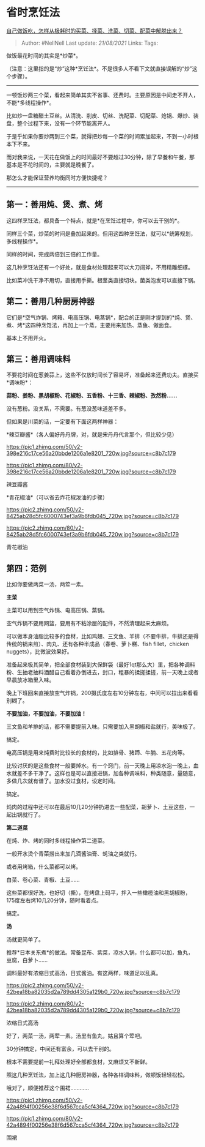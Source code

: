 * 省时烹饪法
  :PROPERTIES:
  :CUSTOM_ID: 省时烹饪法
  :END:

[[https://www.zhihu.com/question/22903687/answer/1897448672][自己做饭吃，怎样从极耗时的买菜、择菜、洗菜、切菜、配菜中解脱出来？]]

#+BEGIN_QUOTE
  Author: #NellNell Last update: /21/08/2021/ Links: Tags:
#+END_QUOTE

做饭最花时间的其实是*炒菜*。

（注意：这里指的是“炒”这种*烹饪法*。不是很多人不看下文就直接误解的“炒”这个步骤）。

--------------

一顿饭炒两三个菜，看起来简单其实不省事、还费时。主要原因是中间走不开人，不能*多线程操作*。

比如炒一盘糖醋土豆丝。从清洗、削皮、切丝、洗配菜、切配菜、炝锅、爆炒、装盘，整个过程下来，没有一个环节能离开人。

于是乎如果你要炒两到三个菜，就得把炒每一个菜的时间累加起来，不到一小时根本下不来。

而对我来说，一天花在做饭上的时间最好不要超过30分钟，除了早餐和午餐，那基本是不花时间的，主要就是晚餐了。

那怎么才能保证营养均衡同时方便快捷呢？

--------------

** 第一：善用炖、煲、煮、烤
   :PROPERTIES:
   :CUSTOM_ID: 第一善用炖煲煮烤
   :END:

这四样烹饪法，都具备一个特点，就是*在烹饪过程中，你可以去干别的*。

同样三个菜，炒菜的时间是叠加起来的。但用这四种烹饪法，就可以*统筹规划，多线程操作*。

同样的时间，完成两倍到三倍的工作量。

这几种烹饪法还有一个好处，就是食材处理起来可以大刀阔斧，不用精雕细琢。

比如菜冲洗干净不用切，直接用手撕。根茎类直接切块。菌类泡发可以直接下锅。

** 第二：善用几种厨房神器
   :PROPERTIES:
   :CUSTOM_ID: 第二善用几种厨房神器
   :END:

它们是*空气炸锅、烤箱、电高压锅、电蒸锅*，配合的正是刚才提到的*炖、煲、煮、烤*这四种烹饪法，再加上一个蒸，主要用来加热、蒸鱼、做面食。

基本上不用开火。

** 第三：善用调味料
   :PROPERTIES:
   :CUSTOM_ID: 第三善用调味料
   :END:

不要花时间在葱姜蒜上，这些不仅放时间长了容易坏，准备起来还费功夫。直接买*调味粉*：

*蒜粉、姜粉、黑胡椒粉、花椒粉、五香粉、十三香、辣椒粉、孜然粉......*

没有葱粉。没关系，不需要。有葱没葱味道差不多。

但如果是川菜的话，一定要有下面这两样神器：

*辣豆瓣酱*（各人偏好丹丹牌，对，就是宋丹丹代言那个，但比较少见）

[[https://pic1.zhimg.com/50/v2-398e216c17ce56a20bbde1206a1e8201_720w.jpg?source=c8b7c179]]

[[https://pic1.zhimg.com/80/v2-398e216c17ce56a20bbde1206a1e8201_720w.jpg?source=c8b7c179]]

辣豆瓣酱

*青花椒油*（可以省去炸花椒泼油的步骤）

[[https://pic2.zhimg.com/50/v2-8425ab28d5fc6000743ef3a9b6fdb045_720w.jpg?source=c8b7c179]]

[[https://pic2.zhimg.com/80/v2-8425ab28d5fc6000743ef3a9b6fdb045_720w.jpg?source=c8b7c179]]

青花椒油

** 第四：范例
   :PROPERTIES:
   :CUSTOM_ID: 第四范例
   :END:

比如你要做两菜一汤，两荤一素。

*主菜*

主菜可以用到空气炸锅、电高压锅、蒸锅。

空气炸锅不要用网篮，要用有不粘涂层的配件，不然清理起来太麻烦。

可以做本身油脂比较多的食材，比如鸡翅、三文鱼、羊排（不要牛排，牛排还是得传统的锅来煎）、肉丸、还有各种半成品（春卷、萝卜糕、fish
fillet，chicken nuggets），比微波效果好。

准备起来极其简单，把全部食材装到大保鲜袋（最好1qt那么大）里，把各种调料粉、生抽老抽料酒醋自己看着办倒进去，封口，粗暴的揉搓揉搓，前一天晚上或者早晨放冰箱里入味。

晚上下班回来直接放空气炸锅，200摄氏度左右10分钟左右，中间可以拉出来看看别糊了。

*不要加油，不要加油，不要加油！*

三文鱼和羊排的话，都不需要提前入味。只需要加入黑胡椒和盐就行，美味极了。

搞定。

电高压锅是用来炖费时比较长的食材的，比如排骨、猪蹄、牛腩、五花肉等。

比较讨厌的是这些食材一般要焯水。有一个窍门，前一天晚上用凉水泡一晚上，血水就差不多干净了。这样也是可以直接进锅，加各种调味料，种类随意，量随意，多做几次就有谱了。加水没过食材，设定时间。

搞定。

炖肉的过程中还可以在最后10几20分钟扔进去一些配菜，胡萝卜、土豆这些，一起出锅就行了。

*第二道菜*

在炖、炸、烤的同时多线程操作第二道菜。

一般开水烫个青菜捞出来加几滴酱油膏、蚝油之类就行。

或者用烤箱，什么菜都可以烤。

白菜、卷心菜、青椒、土豆......

这些菜都很好洗，也好切（撕），在烤盘上码平，拌入一些橄榄油和黑胡椒粉，175度左右烤10几20分钟，随时看着点。

搞定。

*汤*

汤就更简单了。

推荐*日本关东煮*的做法。常备昆布、紫菜，凉水入锅，什么都可以加，鱼丸，豆腐，白萝卜......

调料最好有浓缩日式高汤，日式酱油。有这两样，味道足以乱真。

[[https://pic2.zhimg.com/50/v2-42bea18ba82035d2a789dd4305a129b0_720w.jpg?source=c8b7c179]]

[[https://pic2.zhimg.com/80/v2-42bea18ba82035d2a789dd4305a129b0_720w.jpg?source=c8b7c179]]

浓缩日式高汤

好了，两菜一汤，两荤一素。汤里有鱼丸，姑且算个荤吧。

30分钟搞定，中间还有富余，可以去干别的。

根本不需要提前一礼拜处理好全部都食材，又麻烦又不新鲜。

照这几种烹饪法，加上这几种厨房神器，各种各样调味料，做顿饭轻轻松松。

哦对了，顺便推荐这个围裙............

[[https://pic1.zhimg.com/50/v2-42a4894f00256e38f6d567cca5cf4364_720w.jpg?source=c8b7c179]]

[[https://pic1.zhimg.com/80/v2-42a4894f00256e38f6d567cca5cf4364_720w.jpg?source=c8b7c179]]

围裙
